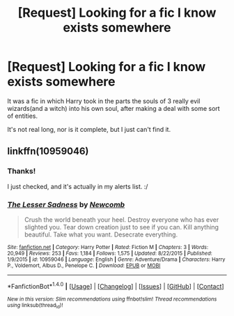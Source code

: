 #+TITLE: [Request] Looking for a fic I know exists somewhere

* [Request] Looking for a fic I know exists somewhere
:PROPERTIES:
:Author: lord_geryon
:Score: 6
:DateUnix: 1481703940.0
:DateShort: 2016-Dec-14
:FlairText: Request
:END:
It was a fic in which Harry took in the parts the souls of 3 really evil wizards(and a witch) into his own soul, after making a deal with some sort of entities.

It's not real long, nor is it complete, but I just can't find it.


** linkffn(10959046)
:PROPERTIES:
:Author: Chell1138
:Score: 6
:DateUnix: 1481706393.0
:DateShort: 2016-Dec-14
:END:

*** Thanks!

I just checked, and it's actually in my alerts list. :/
:PROPERTIES:
:Author: lord_geryon
:Score: 3
:DateUnix: 1481726220.0
:DateShort: 2016-Dec-14
:END:


*** [[http://www.fanfiction.net/s/10959046/1/][*/The Lesser Sadness/*]] by [[https://www.fanfiction.net/u/4727972/Newcomb][/Newcomb/]]

#+begin_quote
  Crush the world beneath your heel. Destroy everyone who has ever slighted you. Tear down creation just to see if you can. Kill anything beautiful. Take what you want. Desecrate everything.
#+end_quote

^{/Site/: [[http://www.fanfiction.net/][fanfiction.net]] *|* /Category/: Harry Potter *|* /Rated/: Fiction M *|* /Chapters/: 3 *|* /Words/: 20,949 *|* /Reviews/: 253 *|* /Favs/: 1,184 *|* /Follows/: 1,575 *|* /Updated/: 8/22/2015 *|* /Published/: 1/9/2015 *|* /id/: 10959046 *|* /Language/: English *|* /Genre/: Adventure/Drama *|* /Characters/: Harry P., Voldemort, Albus D., Penelope C. *|* /Download/: [[http://www.ff2ebook.com/old/ffn-bot/index.php?id=10959046&source=ff&filetype=epub][EPUB]] or [[http://www.ff2ebook.com/old/ffn-bot/index.php?id=10959046&source=ff&filetype=mobi][MOBI]]}

--------------

*FanfictionBot*^{1.4.0} *|* [[[https://github.com/tusing/reddit-ffn-bot/wiki/Usage][Usage]]] | [[[https://github.com/tusing/reddit-ffn-bot/wiki/Changelog][Changelog]]] | [[[https://github.com/tusing/reddit-ffn-bot/issues/][Issues]]] | [[[https://github.com/tusing/reddit-ffn-bot/][GitHub]]] | [[[https://www.reddit.com/message/compose?to=tusing][Contact]]]

^{/New in this version: Slim recommendations using/ ffnbot!slim! /Thread recommendations using/ linksub(thread_id)!}
:PROPERTIES:
:Author: FanfictionBot
:Score: 2
:DateUnix: 1481706426.0
:DateShort: 2016-Dec-14
:END:
